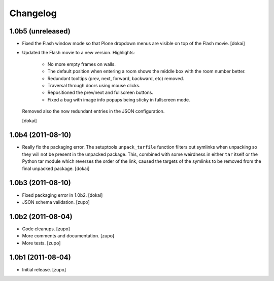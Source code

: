 Changelog
=========

1.0b5 (unreleased)
------------------

- Fixed the Flash window mode so that Plone dropdown menus are visible
  on top of the Flash movie.
  [dokai]

- Updated the Flash movie to a new version. Highlights:

    * No more empty frames on walls.
    * The default position when entering a room shows the middle box
      with the room number better.
    * Redundant tooltips (prev, next, forward, backward, etc) removed.
    * Traversal through doors using mouse clicks.
    * Repositioned the prev/next and fullscreen buttons.
    * Fixed a bug with image info popups being sticky in fullscreen mode.

  Removed also the now redundant entries in the JSON configuration.

  [dokai]

1.0b4 (2011-08-10)
------------------

- Really fix the packaging error. The setuptools ``unpack_tarfile`` function
  filters out symlinks when unpacking so they will not be present in the
  unpacked package. This, combined with some weirdness in either ``tar``
  itself or the Python tar module which reverses the order of the link,
  caused the targets of the symlinks to be removed from the final unpacked
  package.
  [dokai]

1.0b3 (2011-08-10)
------------------

- Fixed packaging error in 1.0b2.
  [dokai]

- JSON schema validation.
  [zupo]


1.0b2 (2011-08-04)
------------------

- Code cleanups.
  [zupo]
- More comments and documentation.
  [zupo]
- More tests.
  [zupo]


1.0b1 (2011-08-04)
------------------

- Initial release.
  [zupo]


